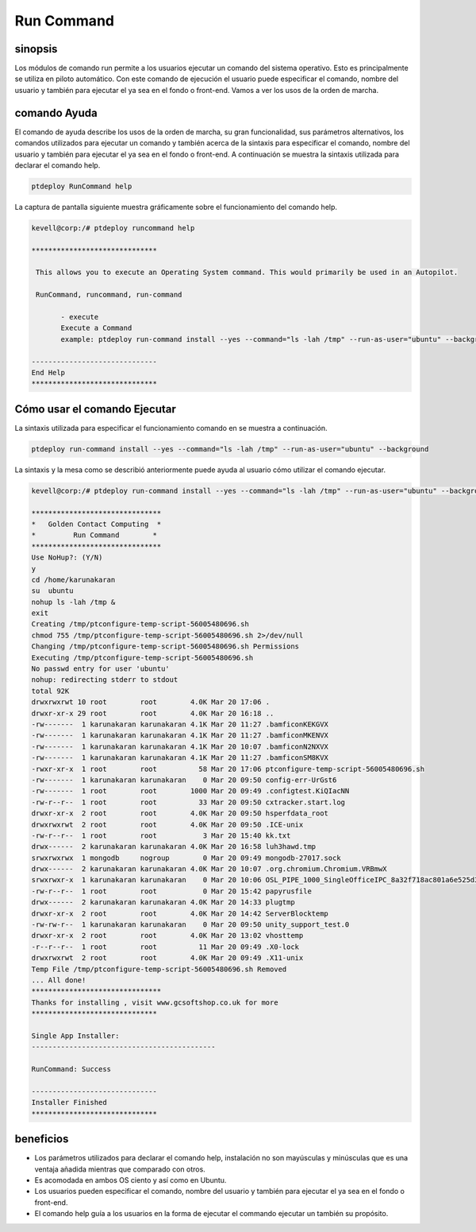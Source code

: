 =============
Run Command
=============

sinopsis
------------

Los módulos de comando run permite a los usuarios ejecutar un comando del sistema operativo. Esto es principalmente se utiliza en piloto automático. Con este comando de ejecución el usuario puede especificar el comando, nombre del usuario y también para ejecutar el ya sea en el fondo o front-end. Vamos a ver los usos de la orden de marcha.

comando Ayuda
---------------------

El comando de ayuda describe los usos de la orden de marcha, su gran funcionalidad, sus parámetros alternativos, los comandos utilizados para ejecutar un comando y también acerca de la sintaxis para especificar el comando, nombre del usuario y también para ejecutar el ya sea en el fondo o front-end. A continuación se muestra la sintaxis utilizada para declarar el comando help.


.. code-block:: bash

	ptdeploy RunCommand help

La captura de pantalla siguiente muestra gráficamente sobre el funcionamiento del comando help.



.. code-block:: bash

 kevell@corp:/# ptdeploy runcommand help 

 ****************************** 

  This allows you to execute an Operating System command. This would primarily be used in an Autopilot. 

  RunCommand, runcommand, run-command 

        - execute 
        Execute a Command 
        example: ptdeploy run-command install --yes --command="ls -lah /tmp" --run-as-user="ubuntu" --background 

 ------------------------------ 
 End Help 
 ****************************** 


Cómo usar el comando Ejecutar
--------------------------------


La sintaxis utilizada para especificar el funcionamiento comando en se muestra a continuación.


.. code-block:: bash


	ptdeploy run-command install --yes --command="ls -lah /tmp" --run-as-user="ubuntu" --background 


.. cssclass:: table-bordered

 +------------------------------+-----------------------------------------------+-----------------------------------------------+
 | parámetro			| función					| uso	                                        |
 +==============================+===============================================+===============================================+
 |command="ls -lah /tmp"	| Permite al usuario especificar el      	| Mediante el uso de esto, el usuario puede	|
 |				| comando y su propósito.               	| especificar su propio comando de acuerdo a	|
 |                              |                                               | sus requerimientos.                           |
 +------------------------------+-----------------------------------------------+-----------------------------------------------+
 |run-as-user="ubuntu"		| Al usar este el usuario puede especificar     | Mediante el uso de esto, el usuario puede 	|
 |				| el nombre del usuario				| especificar su usuario requerido de           |
 |                              |                                               | acuerdo a sus requerimientos.                 |
 +------------------------------+-----------------------------------------------+-----------------------------------------------+
 |" --background		| Permite al usuario especificar dónde ejecutar | Mediante el uso de esto, el usuario puede  	|
 |				| el comando en particular , ya sea             | especificar su plataforma de uso de    	|
 |				| en el fondo o en el front-end .		| acuerdo a sus requerimientos.|		|
 +------------------------------+-----------------------------------------------+-----------------------------------------------+




La sintaxis y la mesa como se describió anteriormente puede ayuda al usuario cómo utilizar el comando ejecutar.

.. code-block:: bash

 kevell@corp:/# ptdeploy run-command install --yes --command="ls -lah /tmp" --run-as-user="ubuntu" --background 

 ******************************* 
 *   Golden Contact Computing  * 
 *         Run Command        * 
 ******************************* 
 Use NoHup?: (Y/N) 
 y 
 cd /home/karunakaran 
 su  ubuntu 
 nohup ls -lah /tmp & 
 exit 
 Creating /tmp/ptconfigure-temp-script-56005480696.sh 
 chmod 755 /tmp/ptconfigure-temp-script-56005480696.sh 2>/dev/null 
 Changing /tmp/ptconfigure-temp-script-56005480696.sh Permissions 
 Executing /tmp/ptconfigure-temp-script-56005480696.sh 
 No passwd entry for user 'ubuntu' 
 nohup: redirecting stderr to stdout 
 total 92K 
 drwxrwxrwt 10 root        root        4.0K Mar 20 17:06 . 
 drwxr-xr-x 29 root        root        4.0K Mar 20 16:18 .. 
 -rw-------  1 karunakaran karunakaran 4.1K Mar 20 11:27 .bamficonKEKGVX 
 -rw-------  1 karunakaran karunakaran 4.1K Mar 20 11:27 .bamficonMKENVX 
 -rw-------  1 karunakaran karunakaran 4.1K Mar 20 10:07 .bamficonN2NXVX 
 -rw-------  1 karunakaran karunakaran 4.1K Mar 20 11:27 .bamficonSM8KVX 
 -rwxr-xr-x  1 root        root          58 Mar 20 17:06 ptconfigure-temp-script-56005480696.sh 
 -rw-------  1 karunakaran karunakaran    0 Mar 20 09:50 config-err-UrGst6 
 -rw-------  1 root        root        1000 Mar 20 09:49 .configtest.KiQIacNN 
 -rw-r--r--  1 root        root          33 Mar 20 09:50 cxtracker.start.log 
 drwxr-xr-x  2 root        root        4.0K Mar 20 09:50 hsperfdata_root 
 drwxrwxrwt  2 root        root        4.0K Mar 20 09:50 .ICE-unix 
 -rw-r--r--  1 root        root           3 Mar 20 15:40 kk.txt 
 drwx------  2 karunakaran karunakaran 4.0K Mar 20 16:58 luh3hawd.tmp 
 srwxrwxrwx  1 mongodb     nogroup        0 Mar 20 09:49 mongodb-27017.sock 
 drwx------  2 karunakaran karunakaran 4.0K Mar 20 10:07 .org.chromium.Chromium.VRBmwX 
 srwxrwxr-x  1 karunakaran karunakaran    0 Mar 20 10:06 OSL_PIPE_1000_SingleOfficeIPC_8a32f718ac801a6e525d3030e0878e45 
 -rw-r--r--  1 root        root           0 Mar 20 15:42 papyrusfile 
 drwx------  2 karunakaran karunakaran 4.0K Mar 20 14:33 plugtmp 
 drwxr-xr-x  2 root        root        4.0K Mar 20 14:42 ServerBlocktemp 
 -rw-rw-r--  1 karunakaran karunakaran    0 Mar 20 09:50 unity_support_test.0 
 drwxr-xr-x  2 root        root        4.0K Mar 20 13:02 vhosttemp 
 -r--r--r--  1 root        root          11 Mar 20 09:49 .X0-lock 
 drwxrwxrwt  2 root        root        4.0K Mar 20 09:49 .X11-unix 
 Temp File /tmp/ptconfigure-temp-script-56005480696.sh Removed 
 ... All done! 
 ******************************* 
 Thanks for installing , visit www.gcsoftshop.co.uk for more 
 ****************************** 

 Single App Installer: 
 -------------------------------------------- 

 RunCommand: Success 

 ------------------------------ 
 Installer Finished 
 ****************************** 



beneficios
------------

* Los parámetros utilizados para declarar el comando help, instalación no son mayúsculas y minúsculas que es una ventaja añadida mientras que 
  comparado con otros. 
* Es acomodada en ambos OS ciento y así como en Ubuntu. 
* Los usuarios pueden especificar el comando, nombre del usuario y también para ejecutar el ya sea en el fondo o front-end. 
* El comando help guía a los usuarios en la forma de ejecutar el commando ejecutar un también su propósito.


